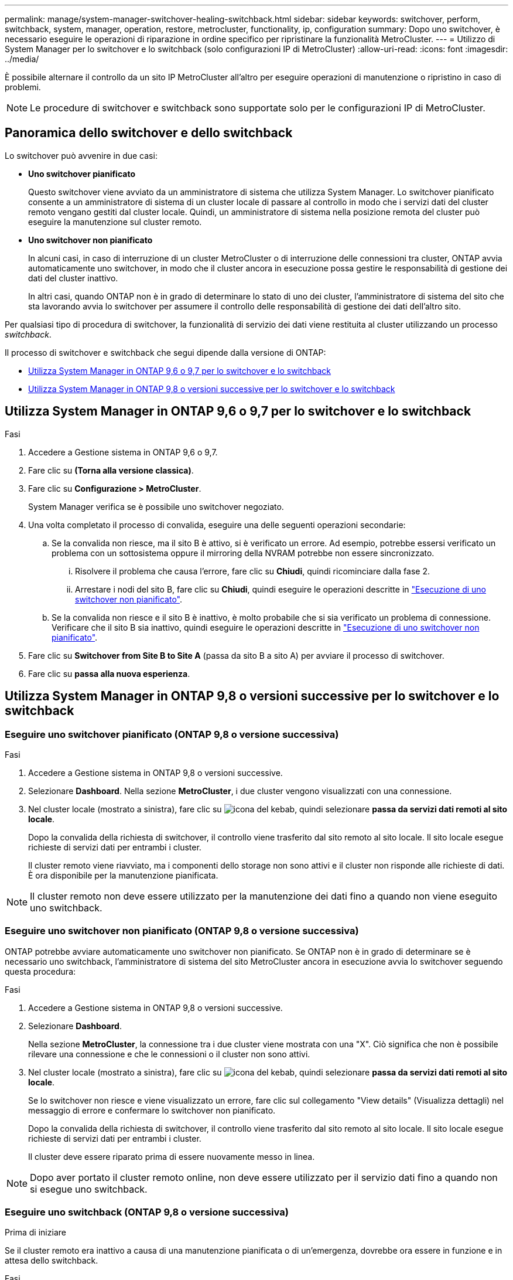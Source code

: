 ---
permalink: manage/system-manager-switchover-healing-switchback.html 
sidebar: sidebar 
keywords: switchover, perform, switchback, system, manager, operation, restore, metrocluster, functionality, ip, configuration 
summary: Dopo uno switchover, è necessario eseguire le operazioni di riparazione in ordine specifico per ripristinare la funzionalità MetroCluster. 
---
= Utilizzo di System Manager per lo switchover e lo switchback (solo configurazioni IP di MetroCluster)
:allow-uri-read: 
:icons: font
:imagesdir: ../media/


[role="lead"]
È possibile alternare il controllo da un sito IP MetroCluster all'altro per eseguire operazioni di manutenzione o ripristino in caso di problemi.


NOTE: Le procedure di switchover e switchback sono supportate solo per le configurazioni IP di MetroCluster.



== Panoramica dello switchover e dello switchback

Lo switchover può avvenire in due casi:

* *Uno switchover pianificato*
+
Questo switchover viene avviato da un amministratore di sistema che utilizza System Manager. Lo switchover pianificato consente a un amministratore di sistema di un cluster locale di passare al controllo in modo che i servizi dati del cluster remoto vengano gestiti dal cluster locale. Quindi, un amministratore di sistema nella posizione remota del cluster può eseguire la manutenzione sul cluster remoto.

* *Uno switchover non pianificato*
+
In alcuni casi, in caso di interruzione di un cluster MetroCluster o di interruzione delle connessioni tra cluster, ONTAP avvia automaticamente uno switchover, in modo che il cluster ancora in esecuzione possa gestire le responsabilità di gestione dei dati del cluster inattivo.

+
In altri casi, quando ONTAP non è in grado di determinare lo stato di uno dei cluster, l'amministratore di sistema del sito che sta lavorando avvia lo switchover per assumere il controllo delle responsabilità di gestione dei dati dell'altro sito.



Per qualsiasi tipo di procedura di switchover, la funzionalità di servizio dei dati viene restituita al cluster utilizzando un processo _switchback_.

Il processo di switchover e switchback che segui dipende dalla versione di ONTAP:

* <<sm97-sosb,Utilizza System Manager in ONTAP 9,6 o 9,7 per lo switchover e lo switchback>>
* <<sm98-sosb,Utilizza System Manager in ONTAP 9,8 o versioni successive per lo switchover e lo switchback>>




== Utilizza System Manager in ONTAP 9,6 o 9,7 per lo switchover e lo switchback

.Fasi
. Accedere a Gestione sistema in ONTAP 9,6 o 9,7.
. Fare clic su *(Torna alla versione classica)*.
. Fare clic su *Configurazione > MetroCluster*.
+
System Manager verifica se è possibile uno switchover negoziato.

. Una volta completato il processo di convalida, eseguire una delle seguenti operazioni secondarie:
+
.. Se la convalida non riesce, ma il sito B è attivo, si è verificato un errore. Ad esempio, potrebbe essersi verificato un problema con un sottosistema oppure il mirroring della NVRAM potrebbe non essere sincronizzato.
+
... Risolvere il problema che causa l'errore, fare clic su *Chiudi*, quindi ricominciare dalla fase 2.
... Arrestare i nodi del sito B, fare clic su *Chiudi*, quindi eseguire le operazioni descritte in link:https://docs.netapp.com/us-en/ontap-system-manager-classic/online-help-96-97/task_performing_unplanned_switchover.html["Esecuzione di uno switchover non pianificato"^].


.. Se la convalida non riesce e il sito B è inattivo, è molto probabile che si sia verificato un problema di connessione. Verificare che il sito B sia inattivo, quindi eseguire le operazioni descritte in link:https://docs.netapp.com/us-en/ontap-system-manager-classic/online-help-96-97/task_performing_unplanned_switchover.html["Esecuzione di uno switchover non pianificato"^].


. Fare clic su *Switchover from Site B to Site A* (passa da sito B a sito A) per avviare il processo di switchover.
. Fare clic su *passa alla nuova esperienza*.




== Utilizza System Manager in ONTAP 9,8 o versioni successive per lo switchover e lo switchback



=== Eseguire uno switchover pianificato (ONTAP 9,8 o versione successiva)

.Fasi
. Accedere a Gestione sistema in ONTAP 9,8 o versioni successive.
. Selezionare *Dashboard*. Nella sezione *MetroCluster*, i due cluster vengono visualizzati con una connessione.
. Nel cluster locale (mostrato a sinistra), fare clic su image:icon_kabob.gif["icona del kebab"], quindi selezionare *passa da servizi dati remoti al sito locale*.
+
Dopo la convalida della richiesta di switchover, il controllo viene trasferito dal sito remoto al sito locale. Il sito locale esegue richieste di servizi dati per entrambi i cluster.

+
Il cluster remoto viene riavviato, ma i componenti dello storage non sono attivi e il cluster non risponde alle richieste di dati. È ora disponibile per la manutenzione pianificata.




NOTE: Il cluster remoto non deve essere utilizzato per la manutenzione dei dati fino a quando non viene eseguito uno switchback.



=== Eseguire uno switchover non pianificato (ONTAP 9,8 o versione successiva)

ONTAP potrebbe avviare automaticamente uno switchover non pianificato. Se ONTAP non è in grado di determinare se è necessario uno switchback, l'amministratore di sistema del sito MetroCluster ancora in esecuzione avvia lo switchover seguendo questa procedura:

.Fasi
. Accedere a Gestione sistema in ONTAP 9,8 o versioni successive.
. Selezionare *Dashboard*.
+
Nella sezione *MetroCluster*, la connessione tra i due cluster viene mostrata con una "X". Ciò significa che non è possibile rilevare una connessione e che le connessioni o il cluster non sono attivi.

. Nel cluster locale (mostrato a sinistra), fare clic su image:icon_kabob.gif["icona del kebab"], quindi selezionare *passa da servizi dati remoti al sito locale*.
+
Se lo switchover non riesce e viene visualizzato un errore, fare clic sul collegamento "View details" (Visualizza dettagli) nel messaggio di errore e confermare lo switchover non pianificato.

+
Dopo la convalida della richiesta di switchover, il controllo viene trasferito dal sito remoto al sito locale. Il sito locale esegue richieste di servizi dati per entrambi i cluster.

+
Il cluster deve essere riparato prima di essere nuovamente messo in linea.




NOTE: Dopo aver portato il cluster remoto online, non deve essere utilizzato per il servizio dati fino a quando non si esegue uno switchback.



=== Eseguire uno switchback (ONTAP 9,8 o versione successiva)

.Prima di iniziare
Se il cluster remoto era inattivo a causa di una manutenzione pianificata o di un'emergenza, dovrebbe ora essere in funzione e in attesa dello switchback.

.Fasi
. Nel cluster locale, accedere a System Manager in ONTAP 9,8 o versione successiva.
. Selezionare *Dashboard*.
+
Nella sezione *MetroCluster*, vengono visualizzati i due cluster.

. Nel cluster locale (mostrato a sinistra), fare clic su image:icon_kabob.gif["icona del kebab"], quindi selezionare *riprendere il controllo*.
+
I dati sono _guariti_ per prima cosa, per verificare che i dati siano sincronizzati e replicati tra entrambi i cluster.

. Una volta completata la correzione dei dati, fare clic su image:icon_kabob.gif["icona del kebab"]e selezionare *Initiate switchback* (Avvia switchback).
+
Una volta completato lo switchback, entrambi i cluster sono attivi e servono le richieste di dati. Inoltre, i dati vengono mirrorati e sincronizzati tra i cluster.


